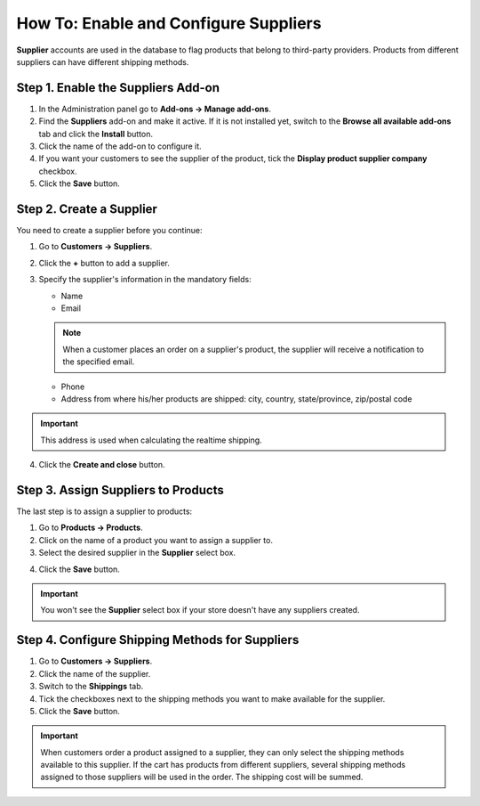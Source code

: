 **************************************
How To: Enable and Configure Suppliers
**************************************

**Supplier** accounts are used in the database to flag products that belong to third-party providers. Products from different suppliers can have different shipping methods.

===================================
Step 1. Enable the Suppliers Add-on
===================================

1. In the Administration panel go to **Add-ons → Manage add-ons**.

2. Find the **Suppliers** add-on and make it active. If it is not installed yet, switch to the **Browse all available add-ons** tab and click the **Install** button.

3. Click the name of the add-on to configure it.

4. If you want your customers to see the supplier of the product, tick the **Display product supplier company** checkbox.

5. Click the **Save** button.

=========================
Step 2. Create a Supplier
=========================

You need to create a supplier before you continue:

1. Go to **Customers → Suppliers**.

2. Click the **+** button to add a supplier. 

3. Specify the supplier's information in the mandatory fields:

   * Name
   * Email

   .. note::

       When a customer places an order on a supplier's product, the supplier will receive a notification to the specified email.

   * Phone
   * Address from where his/her products are shipped: city, country, state/province, zip/postal code

.. important::

	This address is used when calculating the realtime shipping.

.. image:: img/supplier_creation.png
    :align: center
    :alt: Supplier creation form in CS-Cart.

4. Click the **Create and close** button.

====================================
Step 3. Assign Suppliers to Products
====================================

The last step is to assign a supplier to products:

1. Go to **Products → Products**. 

2. Click on the name of a product you want to assign a supplier to.

3. Select the desired supplier in the **Supplier** select box.

.. image:: img/supplier_add.png
    :align: center
    :alt: Select the desired supplier in the Supplier select box.

4. Click the **Save** button.

.. important::

    You won't see the **Supplier** select box if your store doesn't have any suppliers created.

================================================
Step 4. Configure Shipping Methods for Suppliers
================================================

1. Go to **Customers → Suppliers**.

2. Click the name of the supplier.

3. Switch to the **Shippings** tab.

4. Tick the checkboxes next to the shipping methods you want to make available for the supplier.

5. Click the **Save** button.

.. image:: img/supplier_shipping.png
    :align: center
    :alt: Tick the checkboxes to enable the corresponding shipping methods for the selected supplier.

.. important::

    When customers order a product assigned to a supplier, they can only select the shipping methods available to this supplier. If the cart has products from different suppliers, several shipping methods assigned to those suppliers will be used in the order. The shipping cost will be summed.
